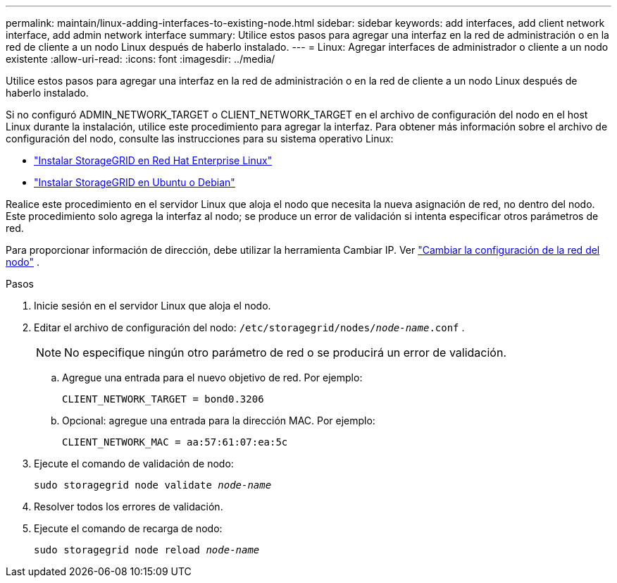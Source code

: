 ---
permalink: maintain/linux-adding-interfaces-to-existing-node.html 
sidebar: sidebar 
keywords: add interfaces, add client network interface, add admin network interface 
summary: Utilice estos pasos para agregar una interfaz en la red de administración o en la red de cliente a un nodo Linux después de haberlo instalado. 
---
= Linux: Agregar interfaces de administrador o cliente a un nodo existente
:allow-uri-read: 
:icons: font
:imagesdir: ../media/


[role="lead"]
Utilice estos pasos para agregar una interfaz en la red de administración o en la red de cliente a un nodo Linux después de haberlo instalado.

Si no configuró ADMIN_NETWORK_TARGET o CLIENT_NETWORK_TARGET en el archivo de configuración del nodo en el host Linux durante la instalación, utilice este procedimiento para agregar la interfaz. Para obtener más información sobre el archivo de configuración del nodo, consulte las instrucciones para su sistema operativo Linux:

* link:../rhel/index.html["Instalar StorageGRID en Red Hat Enterprise Linux"]
* link:../ubuntu/index.html["Instalar StorageGRID en Ubuntu o Debian"]


Realice este procedimiento en el servidor Linux que aloja el nodo que necesita la nueva asignación de red, no dentro del nodo.  Este procedimiento solo agrega la interfaz al nodo; se produce un error de validación si intenta especificar otros parámetros de red.

Para proporcionar información de dirección, debe utilizar la herramienta Cambiar IP. Ver link:changing-nodes-network-configuration.html["Cambiar la configuración de la red del nodo"] .

.Pasos
. Inicie sesión en el servidor Linux que aloja el nodo.
. Editar el archivo de configuración del nodo: `/etc/storagegrid/nodes/_node-name_.conf` .
+

NOTE: No especifique ningún otro parámetro de red o se producirá un error de validación.

+
.. Agregue una entrada para el nuevo objetivo de red. Por ejemplo:
+
`CLIENT_NETWORK_TARGET = bond0.3206`

.. Opcional: agregue una entrada para la dirección MAC. Por ejemplo:
+
`CLIENT_NETWORK_MAC = aa:57:61:07:ea:5c`



. Ejecute el comando de validación de nodo:
+
`sudo storagegrid node validate _node-name_`

. Resolver todos los errores de validación.
. Ejecute el comando de recarga de nodo:
+
`sudo storagegrid node reload _node-name_`


